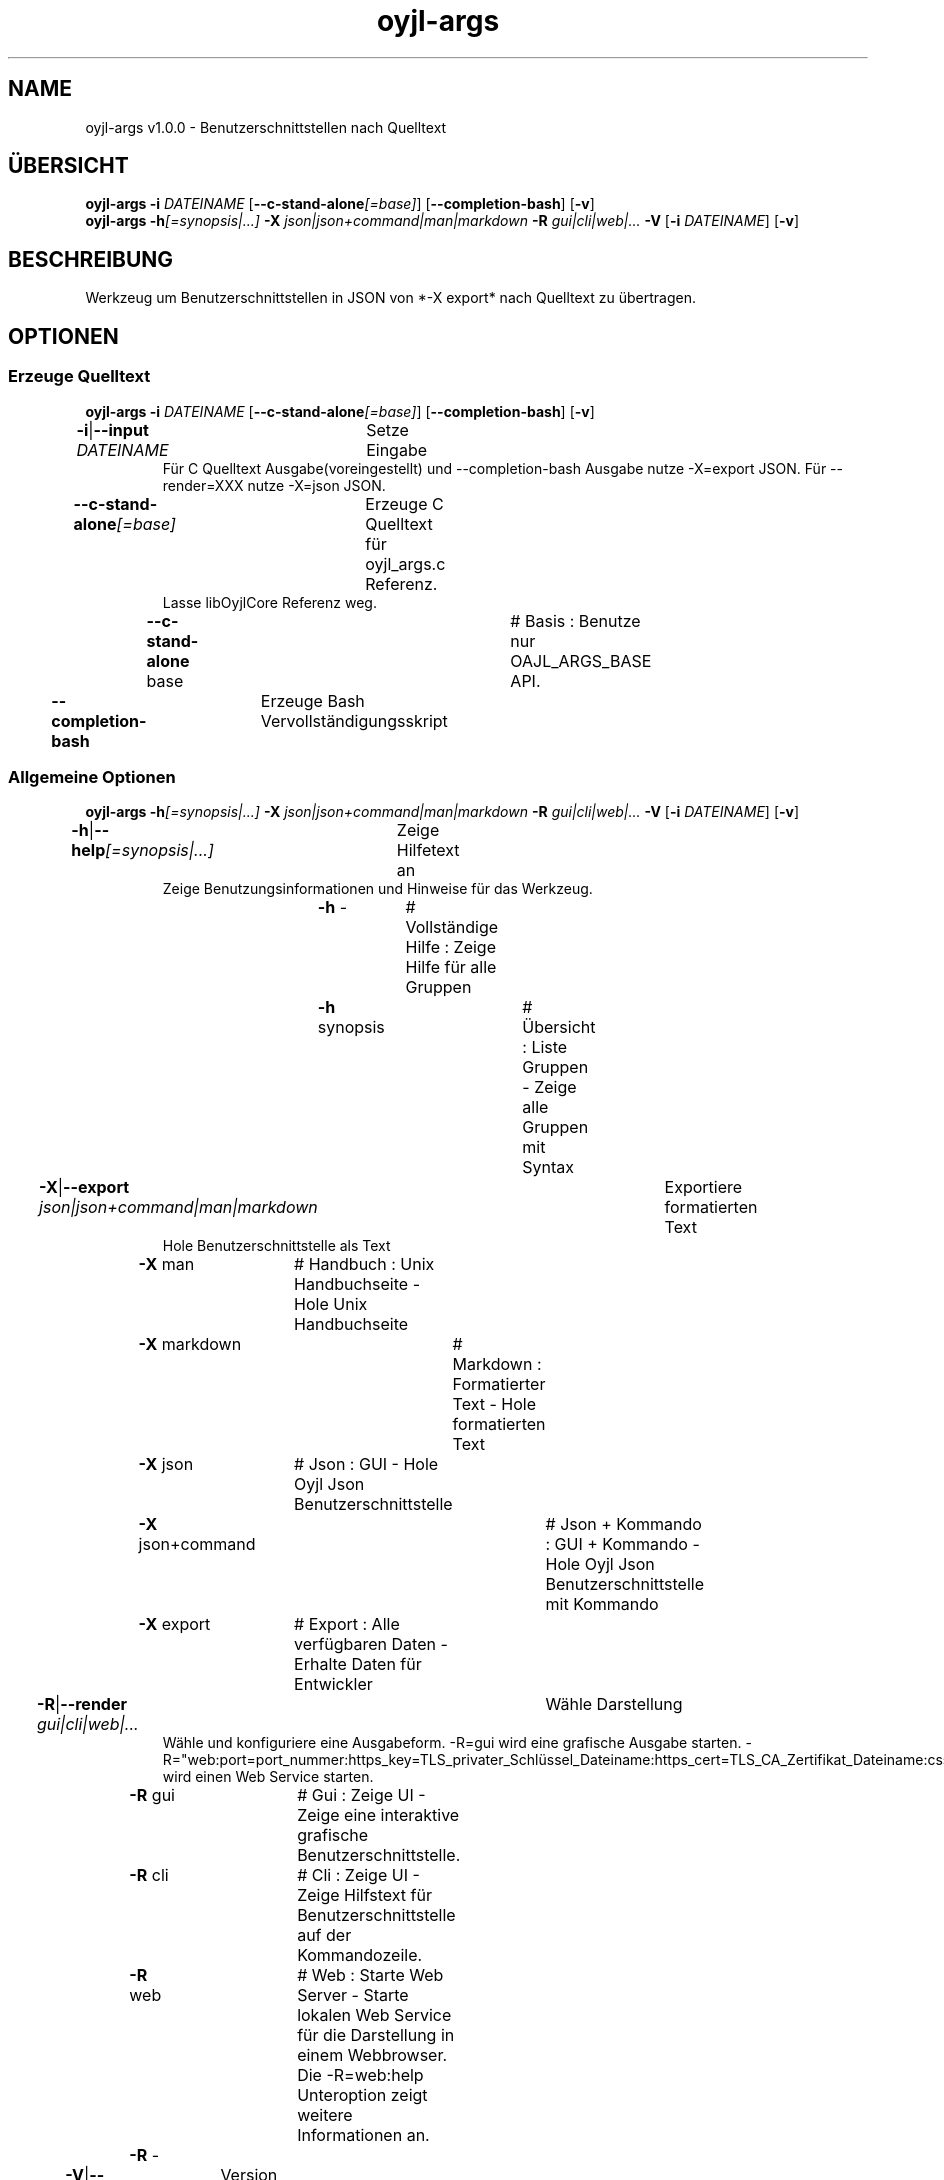 .TH "oyjl-args" 1 "10. März 2023" "User Commands"
.SH NAME
oyjl-args v1.0.0 \- Benutzerschnittstellen nach Quelltext
.SH ÜBERSICHT
\fBoyjl-args\fR \fB\-i\fR \fIDATEINAME\fR [\fB\-\-c-stand-alone\fR\fI[=base]\fR] [\fB\-\-completion-bash\fR] [\fB\-v\fR]
.br
\fBoyjl-args\fR \fB\-h\fR\fI[=synopsis|...]\fR \fB\-X\fR \fIjson|json+command|man|markdown\fR \fB\-R\fR \fIgui|cli|web|...\fR \fB\-V\fR [\fB\-i\fR \fIDATEINAME\fR] [\fB\-v\fR]
.SH BESCHREIBUNG
Werkzeug um Benutzerschnittstellen in JSON von *-X export* nach Quelltext zu übertragen.
.SH OPTIONEN
.SS
Erzeuge Quelltext
\fBoyjl-args\fR \fB\-i\fR \fIDATEINAME\fR [\fB\-\-c-stand-alone\fR\fI[=base]\fR] [\fB\-\-completion-bash\fR] [\fB\-v\fR]
.br
\fB\-i\fR|\fB\-\-input\fR \fIDATEINAME\fR	Setze Eingabe
.RS
Für C Quelltext Ausgabe(voreingestellt) und --completion-bash Ausgabe nutze -X=export JSON. Für --render=XXX nutze -X=json JSON.
.RE
\fB\-\-c-stand-alone\fR\fI[=base]\fR	Erzeuge C Quelltext für oyjl_args.c Referenz.
.RS
Lasse libOyjlCore Referenz weg.
.RE
	\fB\-\-c-stand-alone\fR base		# Basis : Benutze nur OAJL_ARGS_BASE API.
.br
\fB\-\-completion-bash\fR	Erzeuge Bash Vervollständigungsskript
.br
.SS
Allgemeine Optionen
\fBoyjl-args\fR \fB\-h\fR\fI[=synopsis|...]\fR \fB\-X\fR \fIjson|json+command|man|markdown\fR \fB\-R\fR \fIgui|cli|web|...\fR \fB\-V\fR [\fB\-i\fR \fIDATEINAME\fR] [\fB\-v\fR]
.br
\fB\-h\fR|\fB\-\-help\fR\fI[=synopsis|...]\fR	Zeige Hilfetext an
.RS
Zeige Benutzungsinformationen und Hinweise für das Werkzeug.
.RE
	\fB\-h\fR -		# Vollständige Hilfe : Zeige Hilfe für alle Gruppen
.br
	\fB\-h\fR synopsis		# Übersicht : Liste Gruppen - Zeige alle Gruppen mit Syntax
.br
\fB\-X\fR|\fB\-\-export\fR \fIjson|json+command|man|markdown\fR	Exportiere formatierten Text
.RS
Hole Benutzerschnittstelle als Text
.RE
	\fB\-X\fR man		# Handbuch : Unix Handbuchseite - Hole Unix Handbuchseite
.br
	\fB\-X\fR markdown		# Markdown : Formatierter Text - Hole formatierten Text
.br
	\fB\-X\fR json		# Json : GUI - Hole Oyjl Json Benutzerschnittstelle
.br
	\fB\-X\fR json+command		# Json + Kommando : GUI + Kommando - Hole Oyjl Json Benutzerschnittstelle mit Kommando
.br
	\fB\-X\fR export		# Export : Alle verfügbaren Daten - Erhalte Daten für Entwickler
.br
\fB\-R\fR|\fB\-\-render\fR \fIgui|cli|web|...\fR	Wähle Darstellung
.RS
Wähle und konfiguriere eine Ausgabeform. -R=gui wird eine grafische Ausgabe starten. -R="web:port=port_nummer:https_key=TLS_privater_Schlüssel_Dateiname:https_cert=TLS_CA_Zertifikat_Dateiname:css=Stil_Dateiname.css" wird einen Web Service starten.
.RE
	\fB\-R\fR gui		# Gui : Zeige UI - Zeige eine interaktive grafische Benutzerschnittstelle.
.br
	\fB\-R\fR cli		# Cli : Zeige UI - Zeige Hilfstext für Benutzerschnittstelle auf der Kommandozeile.
.br
	\fB\-R\fR web		# Web : Starte Web Server - Starte lokalen Web Service für die Darstellung in einem Webbrowser. Die -R=web:help Unteroption zeigt weitere Informationen an.
.br
	\fB\-R\fR -
.br
\fB\-V\fR|\fB\-\-version\fR	Version
.br
\fB\-v\fR|\fB\-\-verbose\fR	plaudernd
.br
.SH BEISPIELE
.TP
Wandle EntwicklerJSON nach C Quelltext
.br
oyjl-args -X export | oyjl-args -i -
.SH SIEHE AUCH
.TP
oyjl(1) oyjl-translate(1) oyjl-args-qml(1)
.br
https://codedocs.xyz/oyranos-cms/oyranos/group__oyjl.html
.SH FORMAT
.TP
Übersicht
.br
Werkzeuge folgen Regeln.
.br
OyjlArgs verlangt, prüft und erzwingt Regeln. Diese Regeln werden in jeder Übersichtszeile ausgedrückt.
.br
Ein Werkzeug kann verschiedene Regelgruppen festlegen, welche in einzelnen Übersichtszeilen sitzen.
.TP
prog -o
.br
Einfaches Werkzeug mit nur einer Option.
.br
Die Option besteht aus einem einzelnen Buchstaben und beginnt deshalb mit einem Strich.
.br
Das Kommandozeilenwerkzeug wird in den folgenden Beispielen einfach "prog" genannt.
.TP
prog --schalter
.br
Einfaches Werkzeug mit nur einer Option.
.br
Die Option besteht aus mehreren Buchstaben und beginnt mit zwei Strichen.
.br
Dies wird ein langer Optionsname genannt. Der gleichen Option kann ein Einbuchstabenname und langer Name zugeordnet sein. Innerhalb der Übersichtszeile wird nur eine Form benannt.
.TP
prog -o=ARG --name=eins|zwei|...
.br
Einfaches Werkzeug mit zwei Optionen, welche beide Argumente annehmen.
.br
Das Argument in Großbuchstaben kann einen Hinweis auf den Inhalt geben, wie DATEI, NUMMER usw. Oder es enthält eine Liste von Auswahlmöglichkeiten, welche durch senkrechten Strich '|' getrennt werden.
.br
Die spätere --name Option bezeichnet ein paar Auswahlmöglichkeiten und zeigt mit den unmittelbar folgenden drei Punkten '...', das die Auswahl nicht ausschließlich sind und editiert werden können. OyjlArgs prüft auf Argumente, welche dem Optionsnamen folgen, auch wenn das Istgleichzeichen nicht geschieben wird.
.TP
prog -o [-v]
.br
Werkzeug mit zwei unterschiedlichen verlangten Optionen.
.br
Üblicherweise werden alle Optionen benötigt. Die zweite Option steht in eckigen Klammern und kann benutzt werden. Sie wird optional genannt.
.TP
prog -h[=synopsis|...] [--option[=NUMMER]]
.br
Werkzeugoptionen, welchen ein Argument nachgestellt sein kann.
.TP
prog --schalter=auswahl ... [--schater2=auswahl2 ...]
.br
Werkzeugoptionen mit drei Punkten nach einem Leerzeichen ' ...' dürfen mehrfach eingesetzt werden.
.br
Kommandozeilenbeispiel: prog -f=datei1.end -f=datei2.end -f datei3.end
.TP
prog | [-v]
.br
Werkzeug ohne Option.
.br
Das Werkzeug kann ohne ein Argument aufgerufen werden. Aber eine Option wäre möglich.
.TP
prog modul -o [-i] [-v]
.br
Werkzeug mit einem Untermoduloption Muster.
.br
Das Werkzeug hat eine lange verpflichtende Option ohne führende Striche.
.br
Dieser Stil wird manchmal für komplexe Werkzeuge benutz, um verschiedene Funktionsbereiche zu beschreiben.
.TP
prog [-v] DATEI ...
.br
Werkzeug mit freien Argumenten zu einer namenlosen Option.
.br
Das namenlosse @ Optionsargument wird als letzes genannt, um es nicht mit Untermoduloptionen oder mit Optionsargumenten zu verwechseln.
.TP
Gramatik für Optionen
.br
Optionen werden einzeln detailierter beschrieben.
.br
Optionsnamen mit einem Buchstaben und lange Namen werden beide dargestellt und sind durch einen senkrechten Strich '|' getrennt.
.br
Z.B. -o|--option
.TP
-k|--kelvin=NUMMER        Lambert (NUMMER:0 [≥0 ≤25000 Δ100])
.br
Zeile für ein Nummernargument.
.br
Der Einzelbuchstabe und der Langname werden gefolgt von dem symbolischen Nummernnamen. Danach wird eine kurze Bezeichnung wird gedruckt. Auf eine Klammer folgt nochmal der symbolische Nummername mit dem vorgestellten Wert. In quadratischen Klammern folgen ≥ Mindestwert, ≤ Maximalwert und Δ Schrittweite.
.TP
Kommandozeileninterpret
.br
Der OyjlArgs Kommandozeileninterpret folgt den obigen Regeln.
.TP
prog -hvi=datei.end
.br
Optionen können auf der Kommandozeile zusammengefügt werden.
.br
OyjlArgs interpretiert nach einem einzelnen Minuszeichen jeden Buchstaben als einzelne Option.
.br
Die letzte Option darf ein Argument erhalten.
.TP
prog -i=datei-rein.end -o datei-raus.end
.br
Argumente für Optionen können mit einem Gleichheitszeichen oder nach einem Leerzeichen angehangen werden.
.TP
prog -f=datei1.end -f datei2.end -f datei3.end
.br
Mehrfachargumente für eine Option benötigen jede den Optionsnamen davor.
.SH AUTOR
Kai-Uwe Behrmann http://www.oyranos.org
.SH KOPIERRECHT
Copyright © 2017-2022 Kai-Uwe Behrmann
.br
Lizenz: newBSD http://www.oyranos.org
.SH FEHLER
https://www.gitlab.com/oyranos/oyranos/issues 

